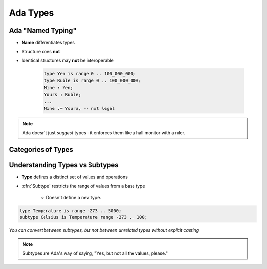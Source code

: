 ===========
Ada Types
===========

--------------------
Ada "Named Typing"
--------------------

* **Name** differentiates types
* Structure does **not**
* Identical structures may **not** be interoperable

   .. code:: Ada

      type Yen is range 0 .. 100_000_000;
      type Ruble is range 0 .. 100_000_000;
      Mine : Yen;
      Yours : Ruble;
      ...
      Mine := Yours; -- not legal

.. note::

   Ada doesn't just *suggest* types - it enforces them like a
   hall monitor with a ruler.

---------------------
Categories of Types
---------------------

.. image:: types_tree_complete.svg

---------------------------------
Understanding Types vs Subtypes
---------------------------------

* **Type** defines a distinct set of values and operations

* :dfn:`Subtype` restricts the range of values from a base type

   * Doesn't define a new type.

.. code:: Ada

   type Temperature is range -273 .. 5000;
   subtype Celsius is Temperature range -273 .. 100;

*You can convert between subtypes, but not between unrelated types without explicit casting*

.. note::

   Subtypes are Ada's way of saying, "Yes, but not all the values, please."

